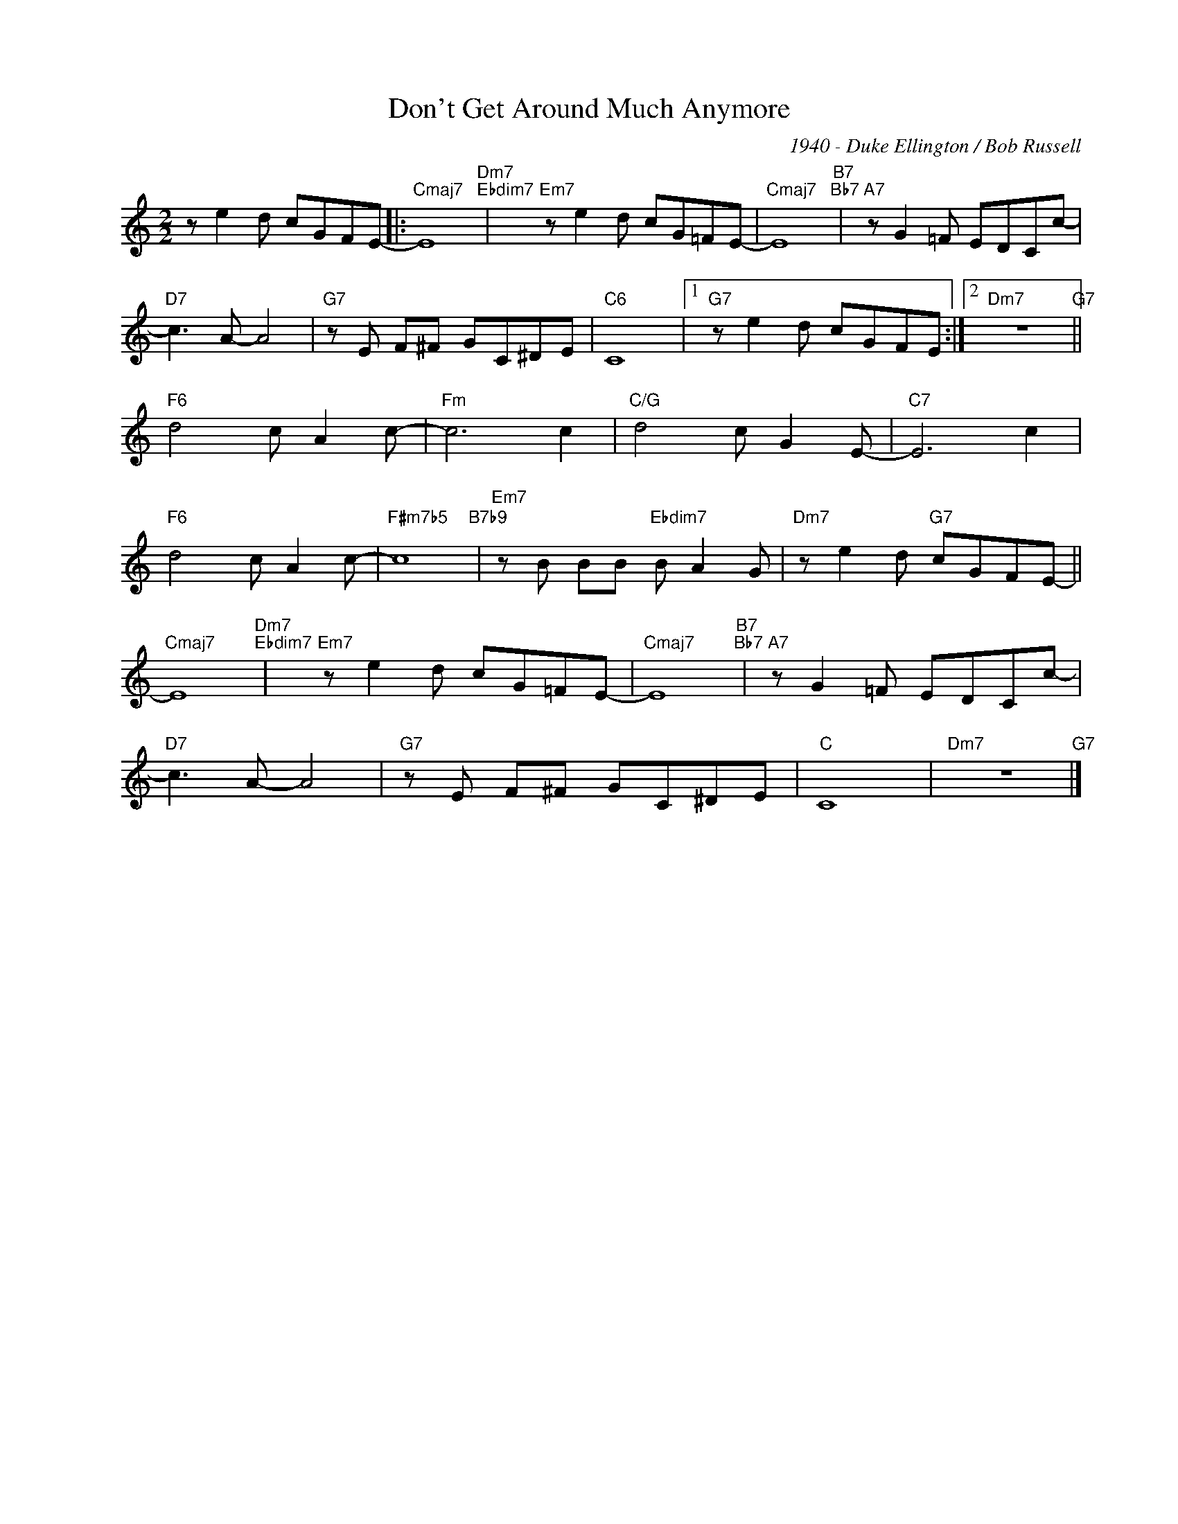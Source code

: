 X:1
T:Don't Get Around Much Anymore
C:1940 - Duke Ellington / Bob Russell
Z:Lyric by Bob Russel
Z:Copyright ÐÂ© www.realbook.site
%%score ( 1 2 )
L:1/8
M:2/2
I:linebreak $
K:C
V:1 treble nm=" " snm=" "
V:1
 z e2 d cGFE- |:"Cmaj7" E8"Dm7""Ebdim7" |"Em7" z e2 d cG=FE- |"Cmaj7" E8"B7""Bb7" | %4
"A7" z G2 =F EDCc- |$"D7" c3 A- A4 |"G7" z E F^F GC^DE |"C6" C8 |1"G7" z e2 d cGFE :|2 %9
"Dm7" z8"G7" ||$"F6" d4 c A2 c- |"Fm" c6 c2 |"C/G" d4 c G2 E- |"C7" E6 c2 |$"F6" d4 c A2 c- | %15
"F#m7b5" c8"B7b9" |"Em7" z B BB"Ebdim7" B A2 G |"Dm7" z e2 d"G7" cGFE- ||$"Cmaj7" E8"Dm7""Ebdim7" | %19
"Em7" z e2 d cG=FE- |"Cmaj7" E8"B7""Bb7" |"A7" z G2 =F EDCc- |$"D7" c3 A- A4 |"G7" z E F^F GC^DE | %24
"C" C8 |"Dm7" z8"G7" |] %26

